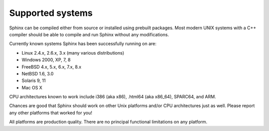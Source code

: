 Supported systems
-----------------

Sphinx can be compiled either from source or installed using prebuilt
packages. Most modern UNIX systems with a C++ compiler should be able to
compile and run Sphinx without any modifications.

Currently known systems Sphinx has been successfully running on are:

-  Linux 2.4.x, 2.6.x, 3.x (many various distributions)

-  Windows 2000, XP, 7, 8

-  FreeBSD 4.x, 5.x, 6.x, 7.x, 8.x

-  NetBSD 1.6, 3.0

-  Solaris 9, 11

-  Mac OS X

CPU architectures known to work include i386 (aka x86), .html64 (aka
x86\_64), SPARC64, and ARM.

Chances are good that Sphinx should work on other Unix platforms and/or
CPU architectures just as well. Please report any other platforms that
worked for you!

All platforms are production quality. There are no principal functional
limitations on any platform.
